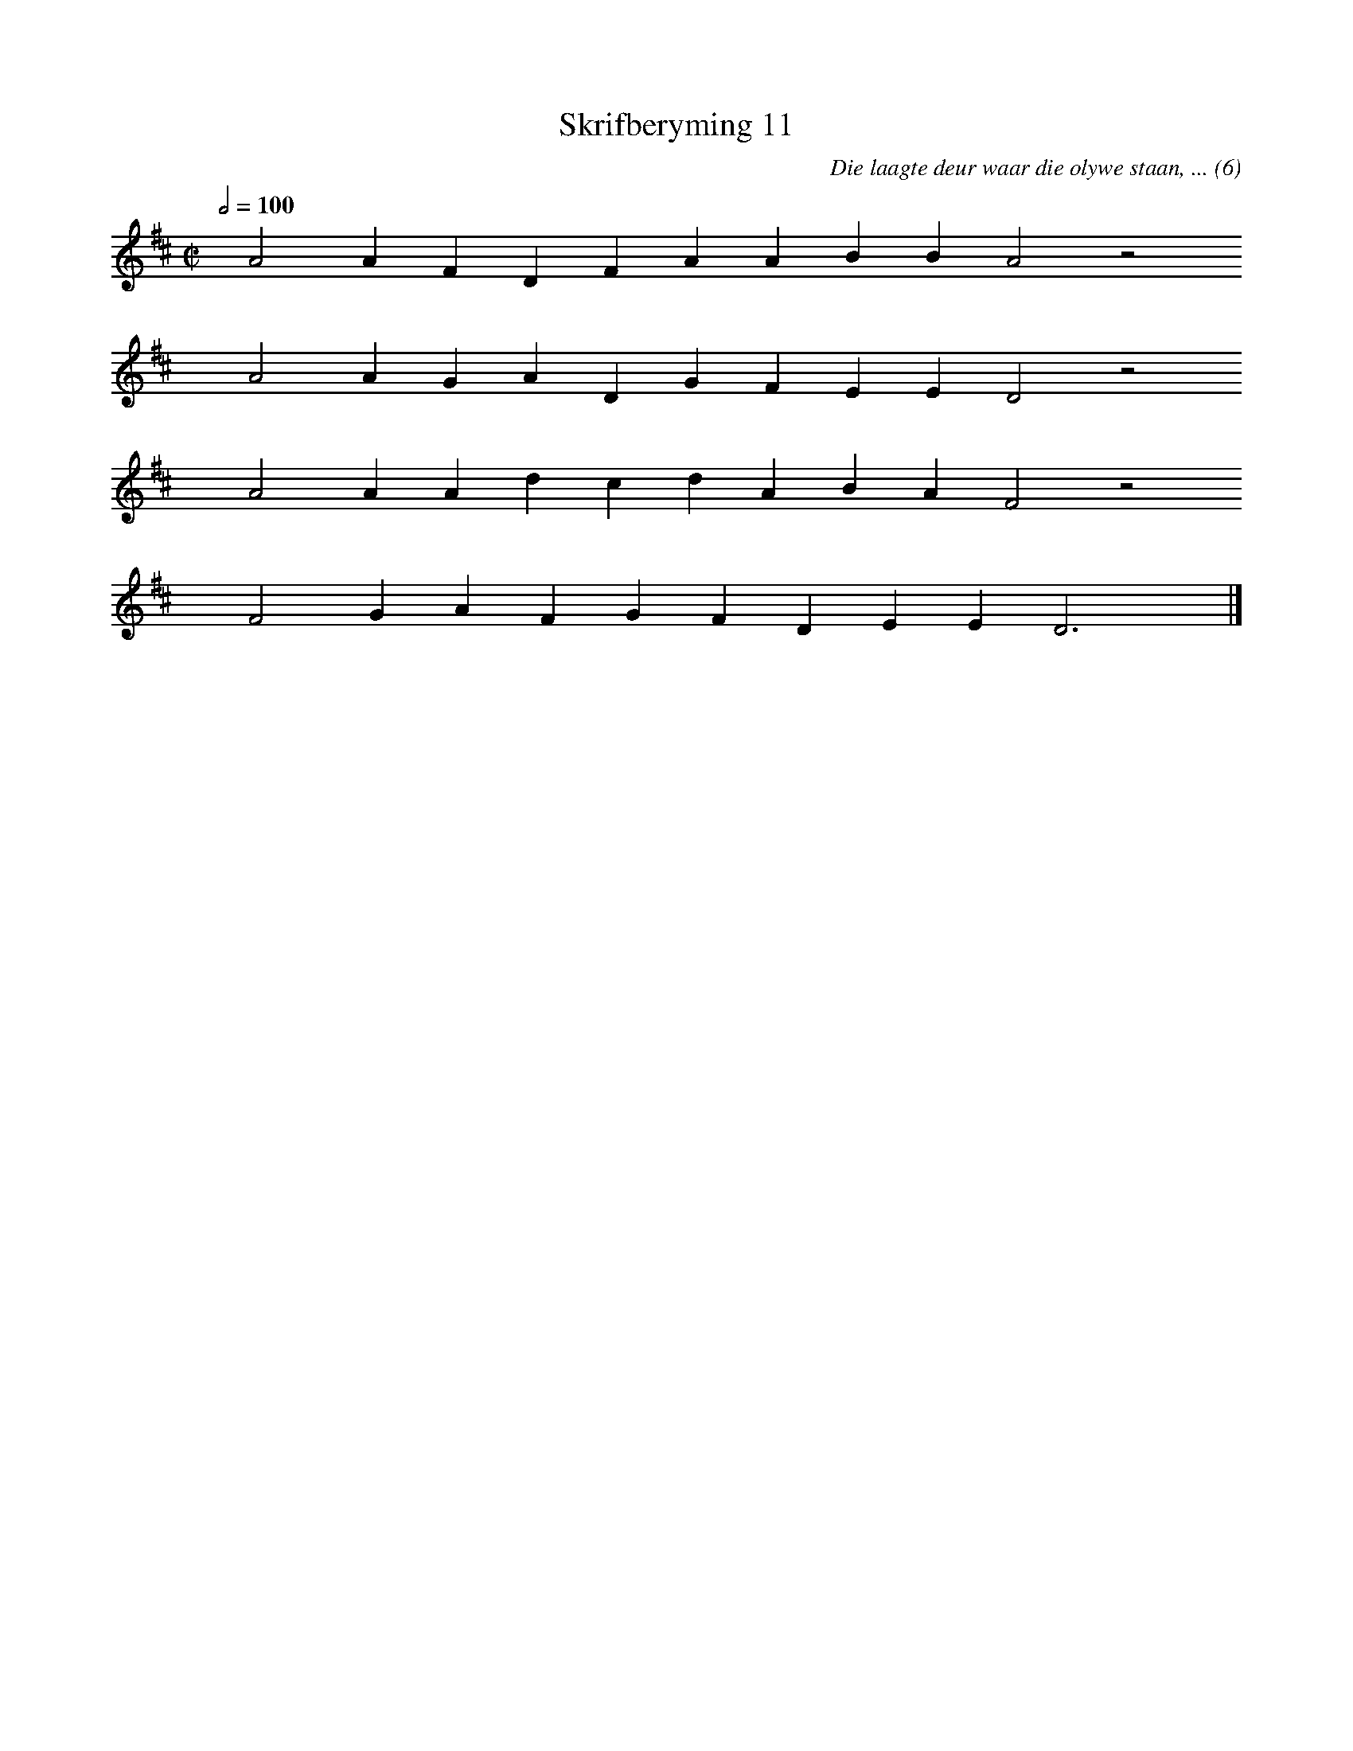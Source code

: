 %%vocalfont Arial 14
X:1
T:Skrifberyming 11
C:Die laagte deur waar die olywe staan, ... (6)
L:1/4
M:C|
K:D
Q:1/2=100
yy A2 A F D F A A B B A2 z2
%w:words come here
yyyy A2 A G A D G F E E D2 z2
%w:words come here
yyyy A2 A A d c d A B A F2 z2
%w:words come here
yyyy F2 G A F G F D E E D3 yy |]
%w:words come here
